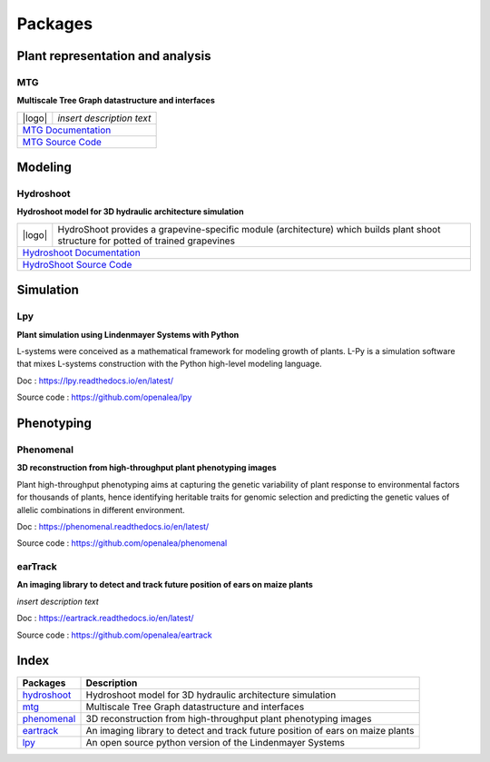 .. |logo| image:: ./images/openalea_web.png
   :height: 100px
   :alt: mtg image
   :align: left

========
Packages
========

Plant representation and analysis
=================================

MTG
---

**Multiscale Tree Graph datastructure and interfaces**

+--------+--------------------------------------------+
| |logo| | *insert description text*                  |
+--------+--------------------------------------------+
|`MTG Documentation <https://mtg.readthedocs.io>`_    |
+-----------------------------------------------------+
|`MTG Source Code <https://github.com/openalea/mtg>`_ |
+-----------------------------------------------------+

Modeling
========

Hydroshoot
----------

**Hydroshoot model for 3D hydraulic architecture simulation**

+--------+-----------------------------------------------------------------------------------------------------------------------------------+
| |logo| | HydroShoot provides a grapevine-specific module (architecture) which builds plant shoot structure for potted of trained grapevines|
+--------+-----------------------------------------------------------------------------------------------------------------------------------+
|`Hydroshoot Documentation <https://hydroshoot.readthedocs.io/en/latest/>`_                                                                  |
+--------------------------------------------------------------------------------------------------------------------------------------------+
|`HydroShoot Source Code <https://github.com/openalea/hydroshoot>`_                                                                          |
+--------------------------------------------------------------------------------------------------------------------------------------------+

Simulation
==========

Lpy
---

**Plant simulation using Lindenmayer Systems with Python**

.. image:: ./images/openalea_web.png
   :height: 100px
   :alt: lpy image
   :align: left

L-systems were conceived as a mathematical framework for modeling growth of plants. 
L-Py is a simulation software that mixes L-systems construction with the Python high-level modeling language. 


Doc : `https://lpy.readthedocs.io/en/latest/ <https://lpy.readthedocs.io/en/latest/>`_

Source code : `https://github.com/openalea/lpy <https://github.com/openalea/lpy>`_


Phenotyping
===========

Phenomenal
----------

**3D reconstruction from high-throughput plant phenotyping images**

.. image:: ./images/openalea_web.png
   :height: 100px
   :alt: phenomenal image
   :align: left

Plant high-throughput phenotyping aims at capturing the genetic variability of plant response to environmental factors for thousands of plants, 
hence identifying heritable traits for genomic selection and predicting the genetic values of allelic combinations in different environment.


Doc : `https://phenomenal.readthedocs.io/en/latest/ <https://phenomenal.readthedocs.io/en/latest/>`_

Source code : `https://github.com/openalea/phenomenal <https://github.com/openalea/phenomenal>`_

earTrack
--------

**An imaging library to detect and track future position of ears on maize plants**

.. image:: ./images/openalea_web.png
   :height: 100px
   :alt: eartrack image
   :align: left

*insert description text*


Doc : `https://eartrack.readthedocs.io/en/latest/ <https://eartrack.readthedocs.io/en/latest/>`_

Source code : `https://github.com/openalea/eartrack <https://github.com/openalea/eartrack>`_



Index
=====

+-----------+------------------------------------------------------------------------------+
|Packages   |Description                                                                   |
+===========+==============================================================================+
|hydroshoot_|Hydroshoot model for 3D hydraulic architecture simulation                     |
+-----------+------------------------------------------------------------------------------+
|mtg_       |Multiscale Tree Graph datastructure and interfaces                            |
+-----------+------------------------------------------------------------------------------+
|phenomenal_|3D reconstruction from high-throughput plant phenotyping images               |
+-----------+------------------------------------------------------------------------------+
|eartrack_  |An imaging library to detect and track future position of ears on maize plants|
+-----------+------------------------------------------------------------------------------+
|lpy_       |An open source python version of the Lindenmayer Systems                      |
+-----------+------------------------------------------------------------------------------+
